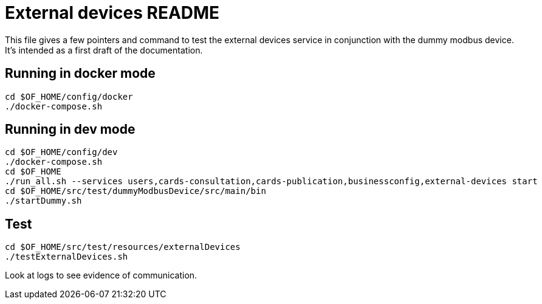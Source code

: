 = External devices README

This file gives a few pointers and command to test the external devices service in conjunction with the dummy modbus
device. It's intended as a first draft of the documentation.

== Running in docker mode

----
cd $OF_HOME/config/docker
./docker-compose.sh
----

== Running in dev mode

----
cd $OF_HOME/config/dev
./docker-compose.sh
cd $OF_HOME
./run_all.sh --services users,cards-consultation,cards-publication,businessconfig,external-devices start
cd $OF_HOME/src/test/dummyModbusDevice/src/main/bin
./startDummy.sh
----

== Test

----
cd $OF_HOME/src/test/resources/externalDevices
./testExternalDevices.sh
----

Look at logs to see evidence of communication.